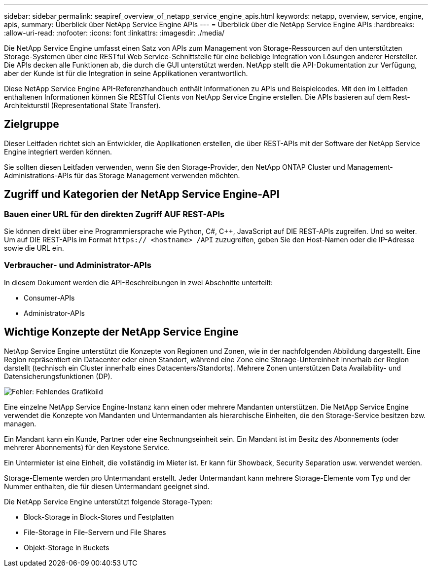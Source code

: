 ---
sidebar: sidebar 
permalink: seapiref_overview_of_netapp_service_engine_apis.html 
keywords: netapp, overview, service, engine, apis, 
summary: Überblick über NetApp Service Engine APIs 
---
= Überblick über die NetApp Service Engine APIs
:hardbreaks:
:allow-uri-read: 
:nofooter: 
:icons: font
:linkattrs: 
:imagesdir: ./media/


[role="lead"]
Die NetApp Service Engine umfasst einen Satz von APIs zum Management von Storage-Ressourcen auf den unterstützten Storage-Systemen über eine RESTful Web Service-Schnittstelle für eine beliebige Integration von Lösungen anderer Hersteller. Die APIs decken alle Funktionen ab, die durch die GUI unterstützt werden. NetApp stellt die API-Dokumentation zur Verfügung, aber der Kunde ist für die Integration in seine Applikationen verantwortlich.

Diese NetApp Service Engine API-Referenzhandbuch enthält Informationen zu APIs und Beispielcodes. Mit den im Leitfaden enthaltenen Informationen können Sie RESTful Clients von NetApp Service Engine erstellen. Die APIs basieren auf dem Rest-Architekturstil (Representational State Transfer).



== Zielgruppe

Dieser Leitfaden richtet sich an Entwickler, die Applikationen erstellen, die über REST-APIs mit der Software der NetApp Service Engine integriert werden können.

Sie sollten diesen Leitfaden verwenden, wenn Sie den Storage-Provider, den NetApp ONTAP Cluster und Management-Administrations-APIs für das Storage Management verwenden möchten.



== Zugriff und Kategorien der NetApp Service Engine-API



=== Bauen einer URL für den direkten Zugriff AUF REST-APIs

Sie können direkt über eine Programmiersprache wie Python, C#, C++, JavaScript auf DIE REST-APIs zugreifen. Und so weiter. Um auf DIE REST-APIs im Format `https:// <hostname> /API` zuzugreifen, geben Sie den Host-Namen oder die IP-Adresse sowie die URL ein.



=== Verbraucher- und Administrator-APIs

In diesem Dokument werden die API-Beschreibungen in zwei Abschnitte unterteilt:

* Consumer-APIs
* Administrator-APIs




== Wichtige Konzepte der NetApp Service Engine

NetApp Service Engine unterstützt die Konzepte von Regionen und Zonen, wie in der nachfolgenden Abbildung dargestellt. Eine Region repräsentiert ein Datacenter oder einen Standort, während eine Zone eine Storage-Untereinheit innerhalb der Region darstellt (technisch ein Cluster innerhalb eines Datacenters/Standorts). Mehrere Zonen unterstützen Data Availability- und Datensicherungsfunktionen (DP).

image:seapiref_image1.png["Fehler: Fehlendes Grafikbild"]

Eine einzelne NetApp Service Engine-Instanz kann einen oder mehrere Mandanten unterstützen. Die NetApp Service Engine verwendet die Konzepte von Mandanten und Untermandanten als hierarchische Einheiten, die den Storage-Service besitzen bzw. managen.

Ein Mandant kann ein Kunde, Partner oder eine Rechnungseinheit sein. Ein Mandant ist im Besitz des Abonnements (oder mehrerer Abonnements) für den Keystone Service.

Ein Untermieter ist eine Einheit, die vollständig im Mieter ist. Er kann für Showback, Security Separation usw. verwendet werden.

Storage-Elemente werden pro Untermandant erstellt. Jeder Untermandant kann mehrere Storage-Elemente vom Typ und der Nummer enthalten, die für diesen Untermandant geeignet sind.

Die NetApp Service Engine unterstützt folgende Storage-Typen:

* Block-Storage in Block-Stores und Festplatten
* File-Storage in File-Servern und File Shares
* Objekt-Storage in Buckets

